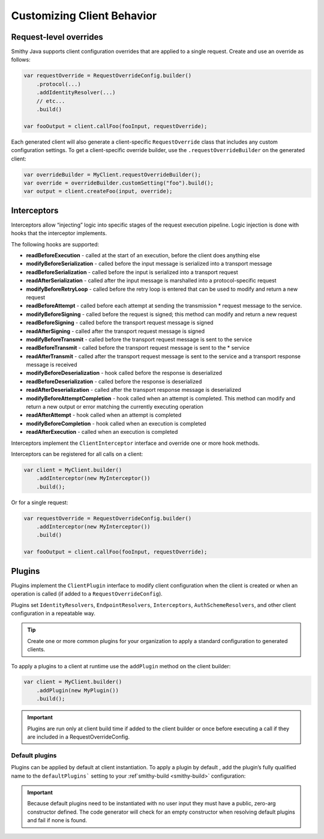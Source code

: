 ===========================
Customizing Client Behavior
===========================

Request-level overrides
-----------------------

Smithy Java supports client configuration overrides that are applied to a single request.
Create and use an override as follows:

.. code-block:: java

    var requestOverride = RequestOverrideConfig.builder()
        .protocol(...)
        .addIdentityResolver(...)
        // etc...
        .build()

    var fooOutput = client.callFoo(fooInput, requestOverride);

Each generated client will also generate a client-specific ``RequestOverride`` class that includes any custom
configuration settings. To get a client-specific override builder, use the ``.requestOverrideBuilder`` on the
generated client:

.. code-block:: java

    var overrideBuilder = MyClient.requestOverrideBuilder();
    var override = overrideBuilder.customSetting("foo").build();
    var output = client.createFoo(input, override);

Interceptors
------------

Interceptors allow “injecting” logic into specific stages of the request execution pipeline.
Logic injection is done with hooks that the interceptor implements.

The following hooks are supported:

* **readBeforeExecution** - called at the start of an execution, before the client does anything else
* **modifyBeforeSerialization** - called before the input message is serialized into a transport message
* **readBeforeSerialization** - called before the input is serialized into a transport request
* **readAfterSerialization** - called after the input message is marshalled into a protocol-specific request
* **modifyBeforeRetryLoop** - called before the retry loop is entered that can be used to modify and return a new request
* **readBeforeAttempt** - called before each attempt at sending the transmission * request message to the service.
* **modifyBeforeSigning** - called before the request is signed; this method can modify and return a new request
* **readBeforeSigning** - called before the transport request message is signed
* **readAfterSigning** - called after the transport request message is signed
* **modifyBeforeTransmit** - called before the transport request message is sent to the service
* **readBeforeTransmit** - called before the transport request message is sent to the * service
* **readAfterTransmit** - called after the transport request message is sent to the service and a transport response message is received
* **modifyBeforeDeserialization** - hook called before the response is deserialized
* **readBeforeDeserialization** - called before the response is deserialized
* **readAfterDeserialization** - called after the transport response message is deserialized
* **modifyBeforeAttemptCompletion** - hook called when an attempt is completed. This method can
  modify and return a new output or error matching the currently executing operation
* **readAfterAttempt** - hook called when an attempt is completed
* **modifyBeforeCompletion** - hook called when an execution is completed
* **readAfterExecution** - called when an execution is completed

Interceptors implement the ``ClientInterceptor`` interface and override one or more hook methods.

Interceptors can be registered for all calls on a client:

.. code-block:: java

    var client = MyClient.builder()
        .addInterceptor(new MyInterceptor())
        .build();

Or for a single request:

.. code-block:: java

    var requestOverride = RequestOverrideConfig.builder()
        .addInterceptor(new MyInterceptor())
        .build()

    var fooOutput = client.callFoo(fooInput, requestOverride);

Plugins
-------

Plugins implement the ``ClientPlugin`` interface to modify client configuration when the client is created or when
an operation is called (if added to a ``RequestOverrideConfig``).

Plugins set ``IdentityResolvers``, ``EndpointResolvers``, ``Interceptors``, ``AuthSchemeResolvers``,
and other client configuration in a repeatable way.

.. tip::

    Create one or more common plugins for your organization to apply a standard configuration to generated clients.


To apply a plugins to a client at runtime use the ``addPlugin`` method on the client builder:

.. code-block:: java

    var client = MyClient.builder()
        .addPlugin(new MyPlugin())
        .build();

.. admonition:: Important
    :class: note

    Plugins are run only at client build time if added to the client builder or once before executing a call if
    they are included in a RequestOverrideConfig.

Default plugins
^^^^^^^^^^^^^^^

Plugins can be applied by default at client instantiation. To apply a plugin by default , add the plugin’s
fully qualified name to the ``defaultPlugins``` setting to your :ref`smithy-build <smithy-build>` configuration:

.. code-block:: json
    :caption: smithy-build.json

    "java-client-codegen": {
         // ...
         "defaultPlugins": [
            "fully.qualified.plugin.name.MyPlugin"
         ]
    }

.. admonition:: Important
    :class: note

    Because default plugins need to be instantiated with no user input they must have a public,
    zero-arg constructor defined. The code generator will check for an empty constructor when
    resolving default plugins and fail if none is found.

